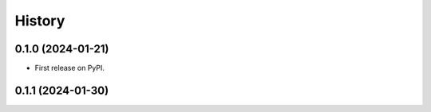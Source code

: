 =======
History
=======

0.1.0 (2024-01-21)
------------------

* First release on PyPI.

0.1.1 (2024-01-30)
------------------


